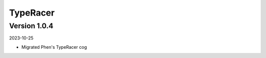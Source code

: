 .. _cl_typeracer:

*********
TypeRacer
*********

=============
Version 1.0.4
=============

2023-10-25

- Migrated Phen's TypeRacer cog